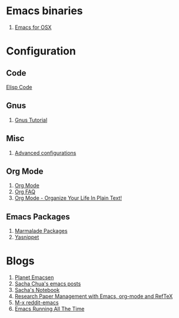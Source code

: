 * Emacs binaries
1. [[http://emacsformacosx.com/][Emacs for OSX]]
* Configuration
** Code
[[file:Elisp.org][Elisp Code]]
** Gnus
1. [[http://www.emacswiki.org/emacs-en/GnusTutorial][Gnus Tutorial]]
** Misc
1. [[http://thread.gmane.org/gmane.emacs.orgmode/10804][Advanced configurations]]
** Org Mode
1. [[http://orgmode.org/][Org Mode]]
1. [[http://orgmode.org/worg/org-faq.html][Org FAQ]]
1. [[http://doc.norang.ca/org-mode.html][Org Mode - Organize Your Life In Plain Text!]]
** Emacs Packages
1. [[http://marmalade-repo.org/][Marmalade Packages]]
1. [[http://code.google.com/p/yasnippet/][Yasnippet]]
* Blogs
1. [[http://planet.emacsen.org/][Planet Emacsen]]
1. [[http://sachachua.com/blog/category/emacs/][Sacha Chua's emacs posts]]
1. [[http://sachachua.com/notebook/][Sacha's Notebook]]
1. [[http://tincman.wordpress.com/2011/01/04/research-paper-management-with-emacs-org-mode-and-reftex/][Research Paper Management with Emacs, org-mode and RefTeX]]
1. [[http://www.reddit.com/r/emacs/][M-x reddit-emacs]]
1. [[http://bc.tech.coop/blog/071001.html][Emacs Running All The Time]]
